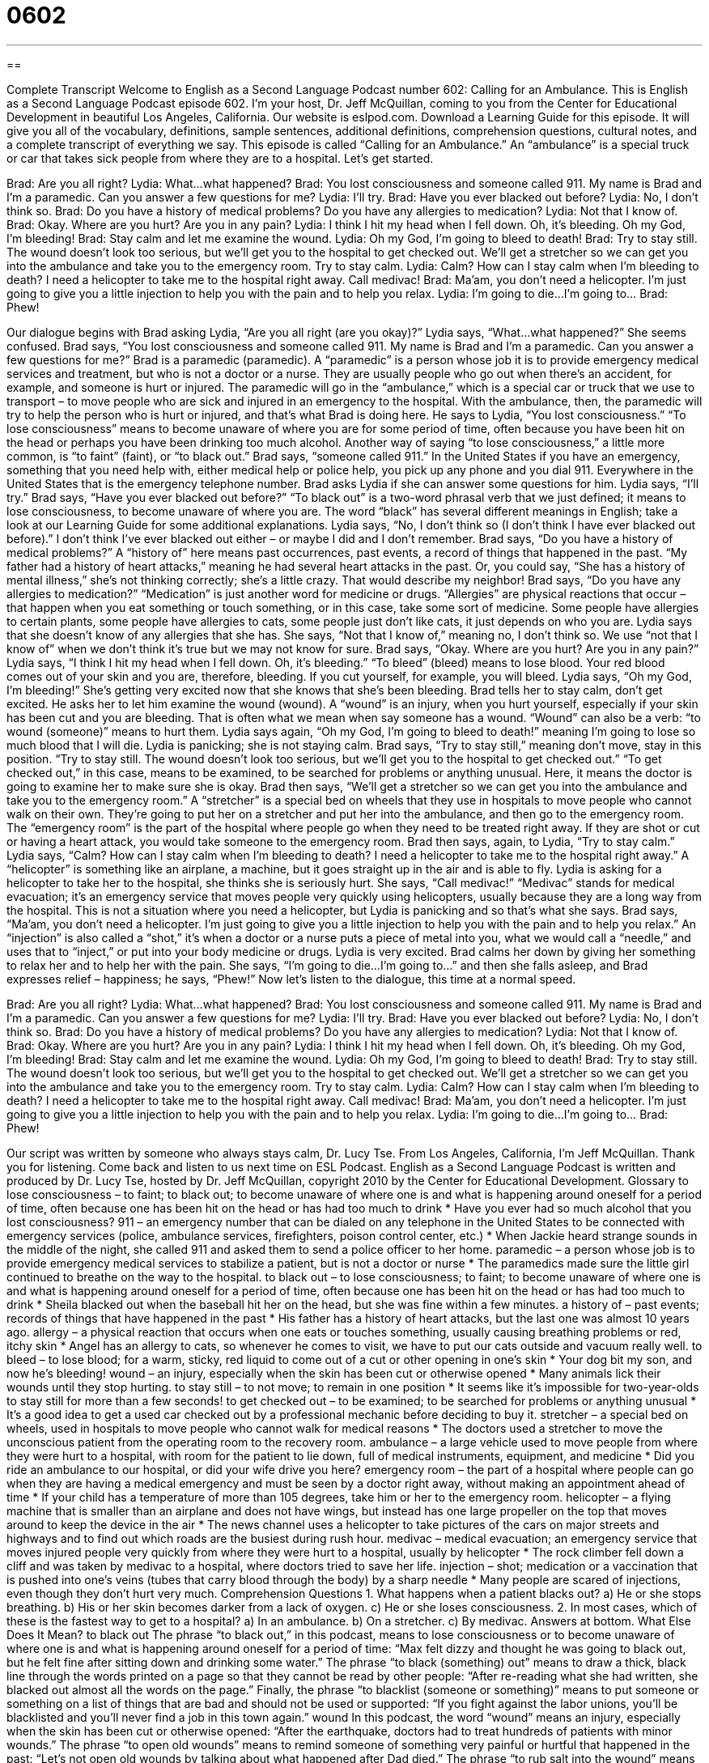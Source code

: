 = 0602
:toc: left
:toclevels: 3
:sectnums:
:stylesheet: ../../../myAdocCss.css

'''

== 

Complete Transcript
Welcome to English as a Second Language Podcast number 602: Calling for an Ambulance.
This is English as a Second Language Podcast episode 602. I’m your host, Dr. Jeff McQuillan, coming to you from the Center for Educational Development in beautiful Los Angeles, California.
Our website is eslpod.com. Download a Learning Guide for this episode. It will give you all of the vocabulary, definitions, sample sentences, additional definitions, comprehension questions, cultural notes, and a complete transcript of everything we say.
This episode is called “Calling for an Ambulance.” An “ambulance” is a special truck or car that takes sick people from where they are to a hospital. Let’s get started.
[start of dialogue]
Brad: Are you all right?
Lydia: What…what happened?
Brad: You lost consciousness and someone called 911. My name is Brad and I’m a paramedic. Can you answer a few questions for me?
Lydia: I’ll try.
Brad: Have you ever blacked out before?
Lydia: No, I don’t think so.
Brad: Do you have a history of medical problems? Do you have any allergies to medication?
Lydia: Not that I know of.
Brad: Okay. Where are you hurt? Are you in any pain?
Lydia: I think I hit my head when I fell down. Oh, it’s bleeding. Oh my God, I’m bleeding!
Brad: Stay calm and let me examine the wound.
Lydia: Oh my God, I’m going to bleed to death!
Brad: Try to stay still. The wound doesn’t look too serious, but we’ll get you to the hospital to get checked out. We’ll get a stretcher so we can get you into the ambulance and take you to the emergency room. Try to stay calm.
Lydia: Calm? How can I stay calm when I’m bleeding to death? I need a helicopter to take me to the hospital right away. Call medivac!
Brad: Ma’am, you don’t need a helicopter. I’m just going to give you a little injection to help you with the pain and to help you relax.
Lydia: I’m going to die…I’m going to…
Brad: Phew!
[end of dialogue]
Our dialogue begins with Brad asking Lydia, “Are you all right (are you okay)?” Lydia says, “What…what happened?” She seems confused. Brad says, “You lost consciousness and someone called 911. My name is Brad and I’m a paramedic. Can you answer a few questions for me?” Brad is a paramedic (paramedic). A “paramedic” is a person whose job it is to provide emergency medical services and treatment, but who is not a doctor or a nurse. They are usually people who go out when there’s an accident, for example, and someone is hurt or injured. The paramedic will go in the “ambulance,” which is a special car or truck that we use to transport – to move people who are sick and injured in an emergency to the hospital. With the ambulance, then, the paramedic will try to help the person who is hurt or injured, and that’s what Brad is doing here.
He says to Lydia, “You lost consciousness.” “To lose consciousness” means to become unaware of where you are for some period of time, often because you have been hit on the head or perhaps you have been drinking too much alcohol. Another way of saying “to lose consciousness,” a little more common, is “to faint” (faint), or “to black out.” Brad says, “someone called 911.” In the United States if you have an emergency, something that you need help with, either medical help or police help, you pick up any phone and you dial 911. Everywhere in the United States that is the emergency telephone number.
Brad asks Lydia if she can answer some questions for him. Lydia says, “I’ll try.” Brad says, “Have you ever blacked out before?” “To black out” is a two-word phrasal verb that we just defined; it means to lose consciousness, to become unaware of where you are. The word “black” has several different meanings in English; take a look at our Learning Guide for some additional explanations. Lydia says, “No, I don’t think so (I don’t think I have ever blacked out before).” I don’t think I’ve ever blacked out either – or maybe I did and I don’t remember.
Brad says, “Do you have a history of medical problems?” A “history of” here means past occurrences, past events, a record of things that happened in the past. “My father had a history of heart attacks,” meaning he had several heart attacks in the past. Or, you could say, “She has a history of mental illness,” she’s not thinking correctly; she’s a little crazy. That would describe my neighbor! Brad says, “Do you have any allergies to medication?” “Medication” is just another word for medicine or drugs. “Allergies” are physical reactions that occur – that happen when you eat something or touch something, or in this case, take some sort of medicine. Some people have allergies to certain plants, some people have allergies to cats, some people just don’t like cats, it just depends on who you are.
Lydia says that she doesn’t know of any allergies that she has. She says, “Not that I know of,” meaning no, I don’t think so. We use “not that I know of” when we don’t think it’s true but we may not know for sure. Brad says, “Okay. Where are you hurt? Are you in any pain?” Lydia says, “I think I hit my head when I fell down. Oh, it’s bleeding.” “To bleed” (bleed) means to lose blood. Your red blood comes out of your skin and you are, therefore, bleeding. If you cut yourself, for example, you will bleed.
Lydia says, “Oh my God, I’m bleeding!” She’s getting very excited now that she knows that she’s been bleeding. Brad tells her to stay calm, don’t get excited. He asks her to let him examine the wound (wound). A “wound” is an injury, when you hurt yourself, especially if your skin has been cut and you are bleeding. That is often what we mean when say someone has a wound. “Wound” can also be a verb: “to wound (someone)” means to hurt them.
Lydia says again, “Oh my God, I’m going to bleed to death!” meaning I’m going to lose so much blood that I will die. Lydia is panicking; she is not staying calm. Brad says, “Try to stay still,” meaning don’t move, stay in this position. “Try to stay still. The wound doesn’t look too serious, but we’ll get you to the hospital to get checked out.” “To get checked out,” in this case, means to be examined, to be searched for problems or anything unusual. Here, it means the doctor is going to examine her to make sure she is okay. Brad then says, “We’ll get a stretcher so we can get you into the ambulance and take you to the emergency room.” A “stretcher” is a special bed on wheels that they use in hospitals to move people who cannot walk on their own. They’re going to put her on a stretcher and put her into the ambulance, and then go to the emergency room. The “emergency room” is the part of the hospital where people go when they need to be treated right away. If they are shot or cut or having a heart attack, you would take someone to the emergency room.
Brad then says, again, to Lydia, “Try to stay calm.” Lydia says, “Calm? How can I stay calm when I’m bleeding to death? I need a helicopter to take me to the hospital right away.” A “helicopter” is something like an airplane, a machine, but it goes straight up in the air and is able to fly. Lydia is asking for a helicopter to take her to the hospital, she thinks she is seriously hurt. She says, “Call medivac!” “Medivac” stands for medical evacuation; it’s an emergency service that moves people very quickly using helicopters, usually because they are a long way from the hospital. This is not a situation where you need a helicopter, but Lydia is panicking and so that’s what she says.
Brad says, “Ma’am, you don’t need a helicopter. I’m just going to give you a little injection to help you with the pain and to help you relax.” An “injection” is also called a “shot,” it’s when a doctor or a nurse puts a piece of metal into you, what we would call a “needle,” and uses that to “inject,” or put into your body medicine or drugs.
Lydia is very excited. Brad calms her down by giving her something to relax her and to help her with the pain. She says, “I’m going to die…I’m going to…” and then she falls asleep, and Brad expresses relief – happiness; he says, “Phew!”
Now let’s listen to the dialogue, this time at a normal speed.
[start of dialogue]
Brad: Are you all right?
Lydia: What…what happened?
Brad: You lost consciousness and someone called 911. My name is Brad and I’m a paramedic. Can you answer a few questions for me?
Lydia: I’ll try.
Brad: Have you ever blacked out before?
Lydia: No, I don’t think so.
Brad: Do you have a history of medical problems? Do you have any allergies to medication?
Lydia: Not that I know of.
Brad: Okay. Where are you hurt? Are you in any pain?
Lydia: I think I hit my head when I fell down. Oh, it’s bleeding. Oh my God, I’m bleeding!
Brad: Stay calm and let me examine the wound.
Lydia: Oh my God, I’m going to bleed to death!
Brad: Try to stay still. The wound doesn’t look too serious, but we’ll get you to the hospital to get checked out. We’ll get a stretcher so we can get you into the ambulance and take you to the emergency room. Try to stay calm.
Lydia: Calm? How can I stay calm when I’m bleeding to death? I need a helicopter to take me to the hospital right away. Call medivac!
Brad: Ma’am, you don’t need a helicopter. I’m just going to give you a little injection to help you with the pain and to help you relax.
Lydia: I’m going to die…I’m going to…
Brad: Phew!
[end of dialogue]
Our script was written by someone who always stays calm, Dr. Lucy Tse.
From Los Angeles, California, I’m Jeff McQuillan. Thank you for listening. Come back and listen to us next time on ESL Podcast.
English as a Second Language Podcast is written and produced by Dr. Lucy Tse, hosted by Dr. Jeff McQuillan, copyright 2010 by the Center for Educational Development.
Glossary
to lose consciousness – to faint; to black out; to become unaware of where one is and what is happening around oneself for a period of time, often because one has been hit on the head or has had too much to drink
* Have you ever had so much alcohol that you lost consciousness?
911 – an emergency number that can be dialed on any telephone in the United States to be connected with emergency services (police, ambulance services, firefighters, poison control center, etc.)
* When Jackie heard strange sounds in the middle of the night, she called 911 and asked them to send a police officer to her home.
paramedic – a person whose job is to provide emergency medical services to stabilize a patient, but is not a doctor or nurse
* The paramedics made sure the little girl continued to breathe on the way to the hospital.
to black out – to lose consciousness; to faint; to become unaware of where one is and what is happening around oneself for a period of time, often because one has been hit on the head or has had too much to drink
* Sheila blacked out when the baseball hit her on the head, but she was fine within a few minutes.
a history of – past events; records of things that have happened in the past
* His father has a history of heart attacks, but the last one was almost 10 years ago.
allergy – a physical reaction that occurs when one eats or touches something, usually causing breathing problems or red, itchy skin
* Angel has an allergy to cats, so whenever he comes to visit, we have to put our cats outside and vacuum really well.
to bleed – to lose blood; for a warm, sticky, red liquid to come out of a cut or other opening in one’s skin
* Your dog bit my son, and now he’s bleeding!
wound – an injury, especially when the skin has been cut or otherwise opened
* Many animals lick their wounds until they stop hurting.
to stay still – to not move; to remain in one position
* It seems like it’s impossible for two-year-olds to stay still for more than a few seconds!
to get checked out – to be examined; to be searched for problems or anything unusual
* It’s a good idea to get a used car checked out by a professional mechanic before deciding to buy it.
stretcher – a special bed on wheels, used in hospitals to move people who cannot walk for medical reasons
* The doctors used a stretcher to move the unconscious patient from the operating room to the recovery room.
ambulance – a large vehicle used to move people from where they were hurt to a hospital, with room for the patient to lie down, full of medical instruments, equipment, and medicine
* Did you ride an ambulance to our hospital, or did your wife drive you here?
emergency room – the part of a hospital where people can go when they are having a medical emergency and must be seen by a doctor right away, without making an appointment ahead of time
* If your child has a temperature of more than 105 degrees, take him or her to the emergency room.
helicopter – a flying machine that is smaller than an airplane and does not have wings, but instead has one large propeller on the top that moves around to keep the device in the air
* The news channel uses a helicopter to take pictures of the cars on major streets and highways and to find out which roads are the busiest during rush hour.
medivac – medical evacuation; an emergency service that moves injured people very quickly from where they were hurt to a hospital, usually by helicopter
* The rock climber fell down a cliff and was taken by medivac to a hospital, where doctors tried to save her life.
injection – shot; medication or a vaccination that is pushed into one’s veins (tubes that carry blood through the body) by a sharp needle
* Many people are scared of injections, even though they don’t hurt very much.
Comprehension Questions
1. What happens when a patient blacks out?
a) He or she stops breathing.
b) His or her skin becomes darker from a lack of oxygen.
c) He or she loses consciousness.
2. In most cases, which of these is the fastest way to get to a hospital?
a) In an ambulance.
b) On a stretcher.
c) By medivac.
Answers at bottom.
What Else Does It Mean?
to black out
The phrase “to black out,” in this podcast, means to lose consciousness or to become unaware of where one is and what is happening around oneself for a period of time: “Max felt dizzy and thought he was going to black out, but he felt fine after sitting down and drinking some water.” The phrase “to black (something) out” means to draw a thick, black line through the words printed on a page so that they cannot be read by other people: “After re-reading what she had written, she blacked out almost all the words on the page.” Finally, the phrase “to blacklist (someone or something)” means to put someone or something on a list of things that are bad and should not be used or supported: “If you fight against the labor unions, you’ll be blacklisted and you’ll never find a job in this town again.”
wound
In this podcast, the word “wound” means an injury, especially when the skin has been cut or otherwise opened: “After the earthquake, doctors had to treat hundreds of patients with minor wounds.” The phrase “to open old wounds” means to remind someone of something very painful or hurtful that happened in the past: “Let’s not open old wounds by talking about what happened after Dad died.” The phrase “to rub salt into the wound” means to make a bad situation worse for someone: “Getting a divorce was bad enough, but then my mother rubbed salt into the wound by saying it was my fault.” Finally, the phrase “to lick (one’s) wounds” means to think about something bad that has happened and feel sad about it: “Give her some time to lick her wounds. I’m sure she’ll give you a call when she’s ready to be around friends again.”
Culture Note
In the United States, “EMTs” (“emergency medical technicians”) are “healthcare providers” (people who provide medical care) who help sick and injured people before they can get to a hospital, or while they are “en route” (traveling; on their way) to a hospital.
EMTs are usually the “first responders” (first people to react or arrive) to emergency calls. Doctors and nurses generally don’t travel to the “site” (location) of emergencies, but instead wait for EMTs to bring the patients to them. EMTs work to “stabilize” (put something in a steady, unchanging condition, out of danger) patients and transport them to a hospital. EMTs can “perform” (do) some medical procedures. For example, they can provide “CPR” (cardiopulmonary resuscitation; assisted breathing and heart pumping), “immobilize” (not allow movement of) the body, and “splint” (use materials to hold part of the body still) broken bones.
Some EMTs work for ambulance companies. Other EMTs work for hospitals, fire departments, police departments, or even universities that want to provide emergency medical services for their students. EMTs can “achieve” (get, earn) different levels of certification depending on how much training and experience they have. Training can last anywhere between two weeks and two years.
EMT certifications “vary” (are different) by state, but they all have to meet certain national “standards” (requirements). Some EMTs choose to get specialized certifications for specific areas of medicine, such as “wilderness” (related to undeveloped natural areas) EMTs and flight EMTs. EMTs with the highest level of certification are known as “paramedics.” Each level of certification allows EMTs to perform more medical procedures than EMTs with lower levels of certification.
Comprehension Answers
1 - c
2 - c
